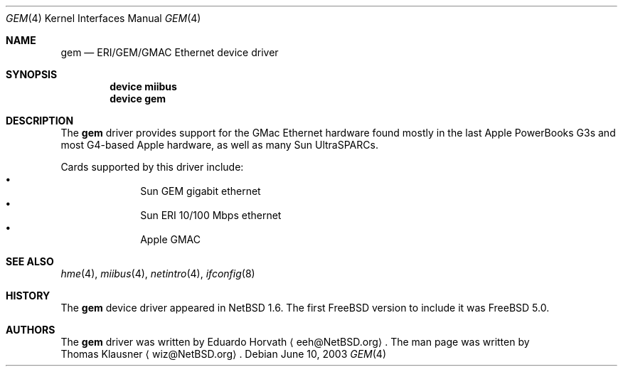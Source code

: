 .\" $FreeBSD: src/share/man/man4/gem.4,v 1.1 2003/06/10 18:53:15 tmm Exp $
.\" $NetBSD: gem.4,v 1.2 2003/02/14 15:20:18 grant Exp $
.\"
.\" Copyright (c) 2002 The NetBSD Foundation, Inc.
.\" All rights reserved.
.\"
.\" Redistribution and use in source and binary forms, with or without
.\" modification, are permitted provided that the following conditions
.\" are met:
.\" 1. Redistributions of source code must retain the above copyright
.\"    notice, this list of conditions and the following disclaimer.
.\" 2. Redistributions in binary form must reproduce the above copyright
.\"    notice, this list of conditions and the following disclaimer in the
.\"    documentation and/or other materials provided with the distribution.
.\" 3. All advertising materials mentioning features or use of this software
.\"    must display the following acknowledgement:
.\"        This product includes software developed by the NetBSD
.\"        Foundation, Inc. and its contributors.
.\" 4. Neither the name of The NetBSD Foundation nor the names of its
.\"    contributors may be used to endorse or promote products derived
.\"    from this software without specific prior written permission.
.\"
.\" THIS SOFTWARE IS PROVIDED BY THE NETBSD FOUNDATION, INC. AND CONTRIBUTORS
.\" ``AS IS'' AND ANY EXPRESS OR IMPLIED WARRANTIES, INCLUDING, BUT NOT LIMITED
.\" TO, THE IMPLIED WARRANTIES OF MERCHANTABILITY AND FITNESS FOR A PARTICULAR
.\" PURPOSE ARE DISCLAIMED.  IN NO EVENT SHALL THE FOUNDATION OR CONTRIBUTORS
.\" BE LIABLE FOR ANY DIRECT, INDIRECT, INCIDENTAL, SPECIAL, EXEMPLARY, OR
.\" CONSEQUENTIAL DAMAGES (INCLUDING, BUT NOT LIMITED TO, PROCUREMENT OF
.\" SUBSTITUTE GOODS OR SERVICES; LOSS OF USE, DATA, OR PROFITS; OR BUSINESS
.\" INTERRUPTION) HOWEVER CAUSED AND ON ANY THEORY OF LIABILITY, WHETHER IN
.\" CONTRACT, STRICT LIABILITY, OR TORT (INCLUDING NEGLIGENCE OR OTHERWISE)
.\" ARISING IN ANY WAY OUT OF THE USE OF THIS SOFTWARE, EVEN IF ADVISED OF THE
.\" POSSIBILITY OF SUCH DAMAGE.
.\"
.Dd June 10, 2003
.Dt GEM 4
.Os
.Sh NAME
.Nm gem
.Nd ERI/GEM/GMAC Ethernet device driver
.Sh SYNOPSIS
.Cd "device miibus"
.Cd "device gem"
.Sh DESCRIPTION
The
.Nm
driver provides support for the GMac Ethernet hardware found mostly in
the last Apple PowerBooks G3s and most G4-based Apple hardware, as
well as many Sun UltraSPARCs.
.Pp
Cards supported by this driver include:
.Bl -bullet -compact -offset indent
.It
Sun GEM gigabit ethernet
.It
Sun ERI 10/100 Mbps ethernet
.It
Apple GMAC
.El
.Sh SEE ALSO
.Xr hme 4 ,
.Xr miibus 4 ,
.Xr netintro 4 ,
.Xr ifconfig 8
.Sh HISTORY
The
.Nm
device driver appeared in
.Nx 1.6 .
The first
.Fx
version to include it was
.Fx 5.0 .
.Sh AUTHORS
The
.Nm
driver was written by
.An Eduardo Horvath
.Aq eeh@NetBSD.org .
The man page was written by
.An Thomas Klausner
.Aq wiz@NetBSD.org .
